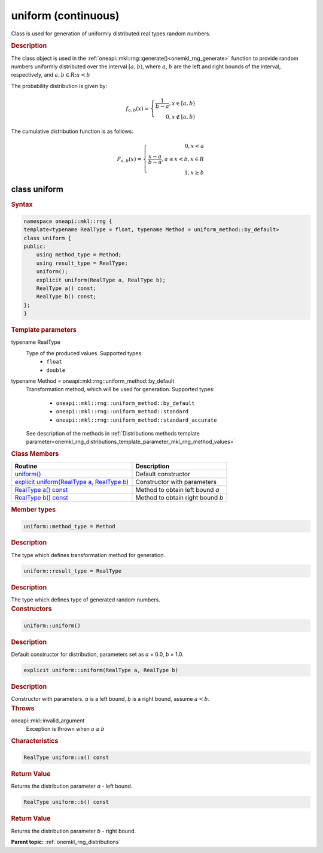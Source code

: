 .. _onemkl_rng_uniform_continuous:

uniform (continuous)
====================

Class is used for generation of uniformly distributed real types random numbers.

.. _onemkl_rng_uniform_continuous_description:

.. rubric:: Description

The class object is used in the :ref:`oneapi::mkl::rng::generate()<onemkl_rng_generate>` function to provide random numbers uniformly distributed over the interval :math:`[a, b)`, where :math:`a`, :math:`b` are the left and right bounds of the
interval, respectively, and :math:`a, b \in R; a < b`

The probability distribution is given by:

.. math::

    f_{a, b}(x) = \left\{ \begin{array}{rcl} \frac{1}{b-a}, x \in [a, b) \\ 0, x \notin [a, b) \end{array}\right.

The cumulative distribution function is as follows:

.. math::

    F_{a, b}(x) = \left\{ \begin{array}{rcl} 0, x < a \\ \frac{x - a}{b - a}, a \leq x < b, x \in R \\ 1, x \ge b \end{array}\right.


.. _onemkl_rng_uniform_continuous_syntax:

class uniform
-------------

.. rubric:: Syntax

.. code-block:: cpp

    namespace oneapi::mkl::rng {
    template<typename RealType = float, typename Method = uniform_method::by_default>
    class uniform {
    public:
        using method_type = Method;
        using result_type = RealType;
        uniform();
        explicit uniform(RealType a, RealType b);
        RealType a() const;
        RealType b() const;
    };
    }

.. container:: section

    .. rubric:: Template parameters

    .. container:: section

        typename RealType
            Type of the produced values. Supported types:
                * ``float``
                * ``double``

    .. container:: section

        typename Method = oneapi::mkl::rng::uniform_method::by_default
            Transformation method, which will be used for generation. Supported types:

                * ``oneapi::mkl::rng::uniform_method::by_default``
                * ``oneapi::mkl::rng::uniform_method::standard``
                * ``oneapi::mkl::rng::uniform_method::standard_accurate``

            See description of the methods in :ref:`Distributions methods template parameter<onemkl_rng_distributions_template_parameter_mkl_rng_method_values>`

.. container:: section

    .. rubric:: Class Members

    .. list-table::
        :header-rows: 1

        * - Routine
          - Description
        * - `uniform()`_
          - Default constructor
        * - `explicit uniform(RealType a, RealType b)`_
          - Constructor with parameters
        * - `RealType a() const`_
          - Method to obtain left bound `a`
        * - `RealType b() const`_
          - Method to obtain right bound `b`

.. container:: section

    .. rubric:: Member types

    .. container:: section

        .. code-block:: cpp

            uniform::method_type = Method

        .. container:: section

            .. rubric:: Description

            The type which defines transformation method for generation.

    .. container:: section

        .. code-block:: cpp

            uniform::result_type = RealType

        .. container:: section

            .. rubric:: Description

            The type which defines type of generated random numbers.

.. container:: section

    .. rubric:: Constructors

    .. container:: section

        .. _`uniform()`:

        .. code-block:: cpp

            uniform::uniform()

        .. container:: section

            .. rubric:: Description

            Default constructor for distribution, parameters set as `a` = 0.0, `b` = 1.0.

    .. container:: section

        .. _`explicit uniform(RealType a, RealType b)`:

        .. code-block:: cpp

            explicit uniform::uniform(RealType a, RealType b)

        .. container:: section

            .. rubric:: Description

            Constructor with parameters. `a` is a left bound, `b` is a right bound, assume :math:`a < b`.

        .. container:: section

            .. rubric:: Throws

            oneapi::mkl::invalid_argument
                Exception is thrown when :math:`a \ge b`

.. container:: section

    .. rubric:: Characteristics

    .. container:: section

        .. _`RealType a() const`:

        .. code-block:: cpp

            RealType uniform::a() const

        .. container:: section

            .. rubric:: Return Value

            Returns the distribution parameter `a` - left bound.

    .. container:: section

        .. _`RealType b() const`:

        .. code-block:: cpp

            RealType uniform::b() const

        .. container:: section

            .. rubric:: Return Value

            Returns the distribution parameter `b` - right bound.

**Parent topic:** :ref:`onemkl_rng_distributions`
